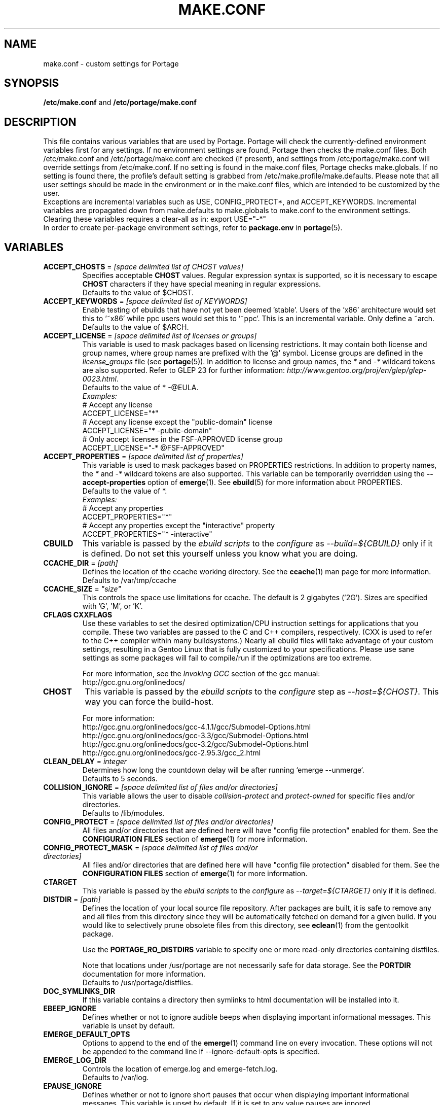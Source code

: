 .TH "MAKE.CONF" "5" "Oct 2010" "Portage VERSION" "Portage"
.SH "NAME"
make.conf \- custom settings for Portage
.SH "SYNOPSIS"
\fB/etc/make.conf\fR and \fB/etc/portage/make.conf\fR
.SH "DESCRIPTION"
This file contains various variables that are used by Portage.
Portage will check the currently\-defined environment variables
first for any settings.  If no environment settings are found,
Portage then checks the make.conf files. Both /etc/make.conf and
/etc/portage/make.conf are checked (if present), and settings from
/etc/portage/make.conf will override settings from /etc/make.conf.
If no setting is found in the make.conf files, Portage checks
make.globals. If no
setting is found there, the profile's default setting is grabbed
from /etc/make.profile/make.defaults. Please note that all user
settings should be made in the environment or in the make.conf
files, which are intended to be customized by the user.
.br
Exceptions are incremental variables such as USE, CONFIG_PROTECT*,
and ACCEPT_KEYWORDS.  Incremental variables are propagated down from
make.defaults to make.globals to make.conf to the environment
settings.  Clearing these variables requires a clear\-all as in:
export USE="\-*"
.br
In order to create per\-package environment settings, refer to
\fBpackage.env\fR in \fBportage\fR(5).
.SH "VARIABLES"
.TP
\fBACCEPT_CHOSTS\fR = \fI[space delimited list of CHOST values]\fR
Specifies acceptable \fBCHOST\fR values. Regular
expression syntax is supported, so it is necessary to escape
\fBCHOST\fR characters if they have special meaning in regular expressions.
.br
Defaults to the value of $CHOST.
.TP
\fBACCEPT_KEYWORDS\fR = \fI[space delimited list of KEYWORDS]\fR
Enable testing of ebuilds that have not yet been deemed 'stable'.  Users
of the 'x86' architecture would set this to '~x86' while ppc users would
set this to '~ppc'.  This is an incremental variable.  Only define a 
~arch.
.br
Defaults to the value of $ARCH.
.TP
\fBACCEPT_LICENSE\fR = \fI[space delimited list of licenses or groups]\fR
This variable is used to mask packages based on licensing restrictions. It
may contain both license and group names, where group names are prefixed
with the '@' symbol. License groups are defined in the \fIlicense_groups\fR
file (see \fBportage\fR(5)). In addition to license and group names, the
\fI*\fR and \fI-*\fR wildcard tokens are also supported. Refer to GLEP 23
for further information:
\fIhttp://www.gentoo.org/proj/en/glep/glep-0023.html\fR.
.br
Defaults to the value of * -@EULA.
.br
.I Examples:
.nf
# Accept any license
ACCEPT_LICENSE="*"
# Accept any license except the "public-domain" license
ACCEPT_LICENSE="* -public-domain"
# Only accept licenses in the FSF-APPROVED license group
ACCEPT_LICENSE="-* @FSF-APPROVED"
.fi
.TP
\fBACCEPT_PROPERTIES\fR = \fI[space delimited list of properties]\fR
This variable is used to mask packages based on PROPERTIES restrictions.
In addition to property names, the \fI*\fR and \fI-*\fR wildcard tokens are
also supported. This variable can be temporarily overridden using the
\fB\-\-accept\-properties\fR option of \fBemerge\fR(1).
See \fBebuild\fR(5) for more information about PROPERTIES. 
.br
Defaults to the value of *.
.br
.I Examples:
.nf
# Accept any properties
ACCEPT_PROPERTIES="*"
# Accept any properties except the "interactive" property
ACCEPT_PROPERTIES="* -interactive"
.fi
.TP
.B CBUILD
This variable is passed by the \fIebuild scripts\fR to the \fIconfigure\fR
as \fI\-\-build=${CBUILD}\fR only if it is defined.  Do not set this yourself
unless you know what you are doing.
.TP
\fBCCACHE_DIR\fR = \fI[path]\fR
Defines the location of the ccache working directory.  See the \fBccache\fR(1)
man page for more information.
.br
Defaults to /var/tmp/ccache
.TP
\fBCCACHE_SIZE\fR = \fI"size"\fR
This controls the space use limitations for ccache.  The default is 2 gigabytes 
('2G').  Sizes are specified with 'G', 'M', or 'K'.
.TP
.B CFLAGS CXXFLAGS
Use these variables to set the desired optimization/CPU instruction settings
for applications that you compile.  These two variables are passed to the C
and C++ compilers, respectively. (CXX is used to refer to the C++ compiler
within many buildsystems.) Nearly all ebuild files will take advantage
of your custom settings, resulting in a Gentoo Linux that is fully customized
to your specifications.  Please use sane settings as some packages will fail to
compile/run if the optimizations are too extreme.

For more information, see the \fIInvoking GCC\fR section of the gcc manual:
.br
http://gcc.gnu.org/onlinedocs/
.TP
.B CHOST
This variable is passed by the \fIebuild scripts\fR to the \fIconfigure\fR
step as \fI\-\-host=${CHOST}\fR.  This way you can force the build\-host.

For more information:
.br
http://gcc.gnu.org/onlinedocs/gcc\-4.1.1/gcc/Submodel\-Options.html
.br
http://gcc.gnu.org/onlinedocs/gcc\-3.3/gcc/Submodel\-Options.html
.br
http://gcc.gnu.org/onlinedocs/gcc\-3.2/gcc/Submodel\-Options.html
.br
http://gcc.gnu.org/onlinedocs/gcc\-2.95.3/gcc_2.html
.TP
\fBCLEAN_DELAY\fR = \fIinteger\fR
Determines how long the countdown delay will be after running
`emerge --unmerge`.
.br
Defaults to 5 seconds.
.TP
\fBCOLLISION_IGNORE\fR = \fI[space delimited list of files and/or directories]\fR
This variable allows the user to disable \fIcollision\-protect\fR and
\fIprotect\-owned\fR for specific files and/or directories.
.br
Defaults to /lib/modules.
.TP
\fBCONFIG_PROTECT\fR = \fI[space delimited list of files and/or directories]\fR
All files and/or directories that are defined here will have "config file protection"
enabled for them. See the \fBCONFIGURATION FILES\fR section
of \fBemerge\fR(1) for more information.
.TP
\fBCONFIG_PROTECT_MASK\fR = \fI[space delimited list of files and/or directories]\fR
All files and/or directories that are defined here will have "config file protection"
disabled for them. See the \fBCONFIGURATION FILES\fR section
of \fBemerge\fR(1) for more information.
.TP
.B CTARGET
This variable is passed by the \fIebuild scripts\fR to the \fIconfigure\fR
as \fI\-\-target=${CTARGET}\fR only if it is defined.
.TP
\fBDISTDIR\fR = \fI[path]\fR
Defines the location of your local source file repository. After packages
are built, it is safe to remove any and all files from this directory since
they will be automatically fetched on demand for a given build. If you would
like to selectively prune obsolete files from this directory, see
\fBeclean\fR(1) from the gentoolkit package.

Use the \fBPORTAGE_RO_DISTDIRS\fR variable to specify one or
more read-only directories containing distfiles.

Note
that locations under /usr/portage are not necessarily safe for data storage.
See the \fBPORTDIR\fR documentation for more information.
.br
Defaults to /usr/portage/distfiles.
.TP
.B DOC_SYMLINKS_DIR
If this variable contains a directory then symlinks to html documentation will
be installed into it.
.TP
.B EBEEP_IGNORE
Defines whether or not to ignore audible beeps when displaying important
informational messages.  This variable is unset by default.
.TP
.B EMERGE_DEFAULT_OPTS
Options to append to the end of the \fBemerge\fR(1) command line on every invocation.
These options will not be appended to the command line if \-\-ignore\-default\-opts
is specified.
.TP
.B EMERGE_LOG_DIR
Controls the location of emerge.log and emerge-fetch.log.
.br
Defaults to /var/log.
.TP
.B EPAUSE_IGNORE
Defines whether or not to ignore short pauses that occur when displaying
important informational messages.  This variable is unset by default.
If it is set to any value pauses are ignored.
.TP
\fBEXTRA_ECONF\fR = \fI[configure options string]\fR
Contains additional options that \fBeconf\fR will append to configure
script arguments (see \fBebuild\fR(5)).
.TP
\fBFEATURES\fR = \fI"sandbox"\fR
Defines actions portage takes by default. This is an incremental variable.
Most of these settings are for developer use, but some are available to
non-developers as well. The \fBsandbox\fR feature is very important and
should not be disabled by default.
.RS
.TP
.B assume\-digests
When commiting work to cvs with \fBrepoman\fR(1), assume that all existing 
SRC_URI digests are correct.  This feature also affects digest generation via
\fBebuild\fR(1) and \fBemerge\fR(1) (emerge generates digests only when the
\fIdigest\fR feature is enabled). Existing digests for files that do not exist
in ${DISTDIR} will be automatically assumed even when \fIassume\-digests\fR is
not enabled. If a file exists in ${DISTDIR} but it's size does not match the
existing digest, the digest will be regenerated regardless of whether or
not \fIassume\-digests\fR is enabled. The \fBebuild\fR(1) \fBdigest\fR command
has a \fB\-\-force\fR option that can be used to force regeneration of digests.
.TP
.B binpkg\-logs
Keep logs from successful binary package merges. This is relevant only when
\fBPORT_LOGDIR\fR is set.
.TP
.B buildpkg
Binary packages will be created for all packages that are merged. Also see
\fBquickpkg\fR(1) and \fBemerge\fR(1) \fB\-\-buildpkg\fR and
\fB\-\-buildpkgonly\fR options.
.TP
.B buildsyspkg
Build binary packages for just packages in the system set.
.TP
.B candy
Enable a special progress indicator when \fBemerge\fR(1) is calculating
dependencies.
.TP
.B ccache
Enable portage support for the ccache package.  If the ccache dir is not 
present in the user's environment, then portage will default to 
${PORTAGE_TMPDIR}/ccache.

\fBWarning\fR: This feature is known to cause numerous compilation failures.
Sometimes ccache will retain stale code objects or corrupted files, which can
lead to packages that cannot be emerged. If this happens (if you receive errors
like "File not recognized: File truncated"), try recompiling the application
with ccache disabled before reporting a bug. Unless you are doing development
work, do not enable ccache.
.TP
.B collision\-protect
A QA\-feature to ensure that a package doesn't overwrite files it doesn't own.
The \fICOLLISION_IGNORE\fR variable can be used to selectively disable this
feature. Also see the related \fIprotect\-owned\fR feature.
.TP
.B compress\-build\-logs
The causes all build logs to be compressed while they are being written.
Log file names have an extension that is appropriate for the compression
type. Currently, only \fBgzip\fR(1) compression is supported, so build
logs will have a '.gz' extension when this feature is enabled.
.TP
.B digest
Autogenerate digests for packages when running the
\fBemerge\fR(1), \fBebuild\fR(1), or \fBrepoman\fR(1) commands. If
the \fIassume\-digests\fR feature is also enabled then existing SRC_URI digests
will be reused whenever they are available.
.TP
.B distcc
Enable portage support for the distcc package.
.TP
.B distlocks
Portage uses lockfiles to ensure competing instances don't clobber
each other's files. This feature is enabled by default but may cause
heartache on less intelligent remote filesystems like NFSv2 and some
strangely configured Samba server (oplocks off, NFS re\-export). A tool
/usr/lib/portage/bin/clean_locks exists to help handle lock issues
when a problem arises (normally due to a crash or disconnect).
.TP
.B fakeroot
Enable fakeroot for the install and package phases when a non-root user runs
the \fBebuild\fR(1) command.
.TP
.B fail\-clean
Clean up temporary files after a build failure. This is particularly useful
if you have \fBPORTAGE_TMPDIR\fR on tmpfs. If this feature is enabled, you
probably also want to enable \fBPORT_LOGDIR\fR in order to save the build log.
Both the \fBebuild\fR(1) command and the \fInoclean\fR feature cause the
\fIfail\-clean\fR feature to be automatically disabled.
.TP
.B fixpackages
Runs the script that will fix the dependencies in all binary packages.  This is 
run whenever packages are moved around in the portage tree.  Please note that this 
can take a lot of time.
.TP
.B getbinpkg
Force emerges to always try to fetch files from the \fIPORTAGE_BINHOST\fR.  See 
\fBmake.conf\fR(5) for more information.
.TP
.B installsources
Install source code into /usr/src/debug/${CATEGORY}/${PF} (also see
\fBsplitdebug\fR). This feature works only if debugedit is installed and CFLAGS
is set to include debug information (such as with the \-ggdb flag).
.TP
.B keeptemp
Do not delete the ${T} directory after the merge process.
.TP
.B keepwork
Do not delete the ${WORKDIR} directory after the merge process. ${WORKDIR} can
then be reused since this feature disables most of the clean phase that runs
prior to each build. Due to lack of proper cleanup, this feature can
interfere with normal emerge operation and therefore it should not be left
enabled for more than a short period of time.
.TP
.B fixlafiles
Modifies .la files to not include other .la files and some other
fixes (order of flags, duplicated entries, ...)
.TP
.B lmirror
When \fImirror\fR is enabled in \fBFEATURES\fR, fetch files even
when \fImirror\fR is also in the \fBebuild\fR(5) \fBRESTRICT\fR variable.
Do \fBNOT\fR use \fIlmirror\fR for clients that need to override \fBRESTRICT\fR
when fetching from a local mirror, but instead use a "local" mirror setting
in \fI/etc/portage/mirrors\fR, as described in \fBportage\fR(5).
.TP
.B metadata\-transfer
Automatically perform a metadata transfer when `emerge \-\-sync` is run.
In versions of portage >=2.1.5, this feature is disabled by
default. When metadata\-transfer is disabled, metadata cache from the
${PORTDIR}/metadata/cache/ directory will be used directly (if available)
and eclasses in ${PORTDIR}/eclass/ must not be modified except by
`emerge \-\-sync` operations since the cache validation mechanism
will not recognize eclass modifications. Normally, this issue only
pertains to users of the rsync tree since the cvs tree does not contain
a metadata/cache/ directory. Users of the rsync tree who want to modify
eclasses should use \fBPORTDIR_OVERLAY\fR in order for the cache
validation mechanism to work correctly.
.TP
.B mirror
Fetch everything in \fBSRC_URI\fR regardless of \fBUSE\fR settings,
except do not fetch anything when \fImirror\fR is in \fBRESTRICT\fR.
.TP
.B multilib\-strict
Many Makefiles assume that their libraries should go to /usr/lib, or
$(prefix)/lib. This assumption can cause a serious mess if /usr/lib
isn't a symlink to /usr/lib64. To find the bad packages, we have a
portage feature called \fImultilib\-strict\fR. It will prevent emerge
from putting 64bit libraries into anything other than (/usr)/lib64.
.TP
.B news
Enable GLEP 42 news support. See
\fIhttp://www.gentoo.org/proj/en/glep/glep-0042.html\fR.
.TP
.B noauto
When utilizing \fBebuild\fR(1), only run the function requested.
.TP
.B noclean
Do not delete the the source and temporary files after the merge process.
.TP
.B nodoc
Do not install doc files (/usr/share/doc).
.TP
.B noinfo
Do not install info pages.
.TP
.B noman
Do not install manpages.
.TP
.B nostrip
Prevents the stripping of binaries that are merged to the live filesystem.
.TP
.B notitles
Disables xterm titlebar updates (which contains status info).
.TP
.B parallel\-fetch
Fetch in the background while compiling. Run
`tail \-f /var/log/emerge\-fetch.log` in a
terminal to view parallel-fetch progress.
.TP
.B parse\-eapi\-ebuild\-head
Parse \fBEAPI\fR from the head of the ebuild (first 30 lines). This feature
is only intended for experimental purposes and should not be enabled under
normal circumstances.
.TP
.B prelink\-checksums
If \fBprelink\fR(8) is installed then use it to undo any prelinks on files
before computing checksums for merge and unmerge. This feature is
useful only if \fBprelink\fR(8) is installed and accurate checksums (despite
prelinking) are needed for some reason such as for checking the integrity of
installed files or because the \fIunmerge\-orphans\fR feature is disabled.
.TP
.B preserve\-libs
Preserve libraries when the sonames change during upgrade or downgrade.
Libraries are preserved only if consumers of those libraries are detected.
.TP
.B protect\-owned
This is identical to the \fIcollision\-protect\fR feature except that files
may be overwritten if they are not explicitly listed in the contents of a
currently installed package. This is particularly useful on systems that
have lots of orphan files that have been left behind by older versions
of portage that did not support the \fIunmerge\-orphans\fR feature. Like
\fIcollision\-protect\fR, the \fICOLLISION_IGNORE\fR variable can be used to
selectively disable this feature. It is recommended to leave either
\fIprotect\-owned\fR or \fIcollision\-protect\fR enabled at all times,
since otherwise file collisions between packages may result in files being
overwritten or uninstalled at inappropriate times.
If \fIcollision\-protect\fR is enabled then it takes precedence over
\fIprotect\-owned\fR. 
.TP
.B python\-trace
Output a verbose trace of python execution to stderr when a command's 
\-\-debug option is enabled.
.TP
.B sandbox
Enable sandbox\-ing when running \fBemerge\fR(1) and \fBebuild\fR(1).
.TP
.B sesandbox
Enable SELinux sandbox\-ing.  Do not toggle this \fBFEATURE\fR yourself.
.TP
.B severe
When checking Manifests, only accept ones that have been signed by a
key which you trust.
.TP
.B sfperms
Stands for Smart Filesystem Permissions.  Before merging packages to the 
live filesystem, automatically search for and set permissions on setuid 
and setgid files.  Files that are setuid have the group and other read 
bits removed while files that are setgid have the other read bit removed.  
See also \fIsuidctl\fR below.
.TP
.B sign
When commiting work to cvs with \fBrepoman\fR(1), sign the Manifest with 
a GPG key.  Read about the \fIPORTAGE_GPG_KEY\fR variable in \fBmake.conf\fR(5).
.TP
.B skiprocheck
Skip write access checks on \fBDISTDIR\fR when fetching files. This is
useful when \fBFETCHCOMMAND\fR and \fBRESUMECOMMAND\fR are used to
forward fetch requests to a server that exposes \fBDISTDIR\fR as
a read-only NFS share. A read-only \fBDISTDIR\fR is not compatible with the
\fIdistlocks\fR, so it is recommended to also add "-distlocks" to
\fBFEATURES\fR in order to avoid warning messages that are triggered by this
incompatibility.
.TP
.B split\-elog
Store logs created by \fBPORTAGE_ELOG_SYSTEM="save"\fR in category
subdirectories of \fBPORT_LOGDIR/elog\fR, instead of using
\fBPORT_LOGDIR/elog\fR directly.
.TP 
.B split\-log
Store build logs in category subdirectories of \fBPORT_LOGDIR/build\fR,
instead of using \fBPORT_LOGDIR\fR directly.
.TP
.B splitdebug
Prior to stripping ELF etdyn and etexec files, the debugging info is 
stored for later use by various debuggers.  This feature is disabled by
\fBnostrip\fR.  For installation of source code, see \fBinstallsources\fR.
.TP
.B strict
Have portage react strongly to conditions that have the potential to be 
dangerous (like missing or incorrect digests for ebuilds).
.TP
.B stricter
Have portage react strongly to conditions that may conflict with system
security provisions (for example textrels, executable stack).  Read about
the \fIQA_STRICT_*\fR variables in \fBmake.conf\fR(5).
.TP
.B suidctl
Before merging packages to the live filesystem, automatically strip setuid 
bits from any file that is not listed in \fI/etc/portage/suidctl.conf\fR.
.TP
.B test
Run package\-specific tests during each merge to help make sure 
the package compiled properly.  See \fItest\fR in \fBebuild\fR(1) 
and \fIsrc_test()\fR in \fBebuild\fR(5). This feature implies the "test"
\fBUSE\fR flag.
.TP
.B test\-fail\-continue
If "test" is enabled \fBFEATURES\fR and the test phase of an ebuild fails,
continue to execute the remaining phases as if the failure had not occurred.
Note that the test phase for a specific package may be disabled by masking
the "test" \fBUSE\fR flag in \fBpackage.use.mask\fR (see \fBportage\fR(5)).
.TP
.B unmerge\-logs
Keep logs from successful unmerge phases. This is relevant only when
\fBPORT_LOGDIR\fR is set.
.TP
.B unmerge\-orphans
If a file is not claimed by another package in the same slot and it is not
protected by \fICONFIG_PROTECT\fR, unmerge it even if the modification time or
checksum differs from the file that was originally installed.
.TP
.B unknown\-features\-filter
Filter out any unknown values that the FEATURES variable contains.
.TP
.B unknown\-features\-warn
Warn if FEATURES contains one or more unknown values.
.TP
.B userfetch
When portage is run as root, drop privileges to portage:portage during the
fetching of package sources.
.TP
.B userpriv
Allow portage to drop root privileges and compile packages as 
portage:portage without a sandbox (unless \fIusersandbox\fR is also used).
.TP
.B usersandbox
Enable the sandbox in the compile phase, when running without root privs (\fIuserpriv\fR).
.RE
.TP
.B FETCHCOMMAND
This variable contains the command used for fetching package sources from
the internet.  It must contain the full path to the executable as well as the
place\-holders \\${DISTDIR}, \\${FILE} and \\${URI}.  The command should be
written to place the fetched file at \\${DISTDIR}/\\${FILE}.
Also see \fBRESUMECOMMAND\fR.
.TP
\fBGENTOO_MIRRORS\fR = \fI[URIs]\fR
Insert your space\-seperated list of local mirrors here.  These
locations are used to download files before the ones listed in
the \fIebuild scripts\fR. Merging 'mirrorselect' can help.  Entries in this
variable that have no protocol and simply start with a '/' path separator may
be used to specify mounted filesystem mirrors.
.TP
\fBhttp_proxy ftp_proxy\fR = \fI[protocol://host:port]\fR
These vars are used if the sources must be downloaded from the
internet by \fBwget\fR(1).  They are only required if you use a
proxy server for internet access.
.TP
\fBINSTALL_MASK\fR = \fI[space delimited list of file names]\fR
Use this variable if you want to selectively prevent certain files from being
copied into your file system tree.  This does not work on symlinks, but only on
actual files.  Useful if you wish to filter out files like HACKING.gz and
TODO.gz. The \fBINSTALL_MASK\fR is processed just before a package is merged.
Also supported is a \fBPKG_INSTALL_MASK\fR variable that behaves exactly like
\fBINSTALL_MASK\fR except that it is processed just before creation of a binary
package.
.TP
.B LDFLAGS
A list of flags to pass to the compiler when the linker will be called. See
\fBld\fR(1) for linker flags, but don't forget that these flags will be passed
directly to the compiler. Thus, you must use '-Wl' to escape the flags
which only the linker understands (see \fBgcc\fR(1)).

\fB***warning***\fR
.br
Setting this and other *FLAGS variables arbitrarily may cause compile or
runtime failures. Bug reports submitted when nonstandard values are
enabled for these flags may be closed as INVALID.
.TP
.B MAKEOPTS
Use this variable if you want to use parallel make.  For example, if you
have a dual\-processor system, set this variable to "\-j2" or "\-j3" for 
enhanced build performance with many packages. Suggested settings are
between \fICPUs+1\fR and \fI2*CPUs+1\fR. In order to avoid
excess load, the \fB\-\-load\-average\fR option is recommended.
For more information, see \fBmake\fR(1). Also see \fBemerge\fR(1) for
information about analogous \fB\-\-jobs\fR and \fB\-\-load\-average\fR options.
.TP
\fBNOCOLOR\fR = \fI["true" | "false"]\fR
Defines if color should be disabled by default.
.br
Defaults to false.
.TP
\fBPKGDIR\fR = \fI[path]\fR
Defines the location where created .tbz2 binary packages will be
stored when the \fBemerge\fR(1) \fB\-\-buildpkg\fR option is enabled.
By default, a given package is stored in a subdirectory corresponding
to it's category. However, for backward compatibility with the layout
used by older versions of portage, if the \fI${PKGDIR}/All\fR directory
exists then all packages will be stored inside of it and symlinks to
the packages will be created in the category subdirectories. Note
that locations under /usr/portage are not necessarily safe for data storage.
See the \fBPORTDIR\fR documentation for more information.
.br
Defaults to /usr/portage/packages.
.TP
.B PORT_LOGDIR
This variable defines the directory in which per\-ebuild logs are kept.
Logs are created only when this is set. They are stored as
${CATEGORY}:${PF}:YYYYMMDD\-HHMMSS.log in the directory specified. If the
direcory does not exist, it will be created automatically and group permissions
will be applied to it.  If the directory already exists, portage will not
modify it's permissions.
.TP
\fBPORTAGE_BINHOST\fR = \fI"ftp://login:pass@grp.mirror.site/pub/grp/i686/athlon\-xp/"\fR
This is the host from which portage will grab prebuilt\-binary packages.  
The list is a single entry specifying the full address of the directory 
serving the tbz2's for your system.  This is only used when running with 
the get binary pkg options are given to \fBemerge\fR.  Review \fBemerge\fR(1) 
for more information.  For versions of portage less that 2.1.6, this variable
should point to the 'All' directory on the host that creates the binary
packages and not to the root of the \fBPKGDIR\fR.  Starting with portage 2.1.6,
it should point to a directory containing a 'Packages' index file.  If
${PORTAGE_BINHOST}/Packages does not exist then portage will attempt to use
the older protocol.
.TP
\fBPORTAGE_BINHOST_HEADER_URI\fR = \fI"ftp://login:pass@grp.mirror.site/pub/grp/i686/athlon\-xp/"\fR
This variable only makes sense on a system that will serve as a binhost and
build packages for clients.  It defines the URI header field for the package
index file which is located at ${PKGDIR}/Packages. Clients that have
\fBPORTAGE_BINHOST\fR properly configured will be able to fetch the index and
use the URI header field as a base URI for fetching binary packages. If the URI
header field is not defined then the client will use it's ${PORTAGE_BINHOST}
setting as the base URI.
.TP
.B PORTAGE_BINPKG_TAR_OPTS
This variable contains options to be passed to the tar command for creation
of binary packages.
.TP
\fBPORTAGE_BUNZIP2_COMMAND\fR = \fI[bunzip2 command string]\fR
This variable should contain a command that is suitable for portage to call
for bunzip2 extraction operations.
.TP
\fBPORTAGE_BZIP2_COMMAND\fR = \fI[bzip2 command string]\fR
This variable should contain a command that is suitable for portage to call
for bzip2 compression operations. \fBPORTAGE_BZIP2_COMMAND\fR will also be
called for extraction operation, with -d appended, unless the
\fBPORTAGE_BUNZIP2_COMMAND\fR variable is set.
.TP
\fBPORTAGE_COMPRESS\fR = \fI"bzip2"\fR
This variable contains the command used to compress documentation during the
install phase.
.TP
\fBPORTAGE_COMPRESS_FLAGS\fR = \fI"\-9"\fR
This variable contains flags for the \fBPORTAGE_COMPRESS\fR command.
.TP
.TP
\fBPORTAGE_COMPRESS_EXCLUDE_SUFFIXES\fR = \fI"gif htm[l]? jp[e]?g pdf png"\fR
This variable contains a space delimited list of file suffixes for which
matching files are excluded when the \fBPORTAGE_COMPRESS\fR command is
called. Regular expressions are supported and the match is performed only
against the portion of the file name which follows the last period character.
.TP
.B PORTAGE_ELOG_CLASSES
.TP
.B PORTAGE_ELOG_SYSTEM
.TP
.B PORTAGE_ELOG_COMMAND
.TP
.B PORTAGE_ELOG_MAILURI
.TP
.B PORTAGE_ELOG_MAILFROM
.TP
.B PORTAGE_ELOG_MAILSUBJECT
Please see /usr/share/portage/config/make.conf.example for elog documentation.
.TP
\fBPORTAGE_FETCH_CHECKSUM_TRY_MIRRORS\fR = \fI5\fR
Number of mirrors to try when a downloaded file has an incorrect checksum.
.TP
\fBPORTAGE_FETCH_RESUME_MIN_SIZE\fR = \fI350K\fR
Minimum size of existing file for \fBRESUMECOMMAND\fR to be called. Files
smaller than this size will be removed and \fBFETCHCOMMAND\fR will be called
to download the file from the beginning. This is useful for helping to ensure
that small garbage files such as html 404 pages are properly discarded. The
variable should contain an integer number of bytes and may have a suffix such
as K, M, or G.
.TP
.B PORTAGE_GPG_DIR
The \fBgpg\fR(1) home directory that is used by \fBrepoman\fR(1)
when \fBsign\fR is in \fBFEATURES\fR.
.br
Defaults to $HOME/.gnupg.
.TP
.B PORTAGE_GPG_KEY
The \fBgpg\fR(1) key used by \fBrepoman\fR(1) to sign manifests
when \fBsign\fR is in \fBFEATURES\fR.
.TP
\fBPORTAGE_IONICE_COMMAND\fR = \fI[ionice command string]\fR
This variable should contain a command for portage to call in order
to adjust the io priority of portage and it's subprocesses. The command
string should contain a \\${PID} place-holder that will be substituted
with an integer pid. For example, a value of "ionice \-c 3 \-p \\${PID}"
will set idle io priority. For more information about ionice, see
\fBionice\fR(1). This variable is unset by default.
.TP
\fBPORTAGE_NICENESS\fR = \fI[number]\fR
The value of this variable will be added to the current nice level that
emerge is running at.  In other words, this will not set the nice level,
it will increment it.  For more information about nice levels and what
are acceptable ranges, see \fBnice\fR(1).
.TP
\fBPORTAGE_RO_DISTDIRS\fR = \fI[space delimited list of directories]\fR
When a given file does not exist in \fBDISTDIR\fR, search for the file
in this list of directories. Search order is from left to right. Note
that the current implementation works by creating a symlink inside
\fBDISTDIR\fR, but that may change in the future.
.TP
\fBPORTAGE_RSYNC_INITIAL_TIMEOUT\fR = \fIinteger\fR
Used by \fBemerge \-\-sync\fR as a timeout for the initial connection to an
rsync server.
.br
Defaults to 15 seconds.
.TP
\fBPORTAGE_RSYNC_EXTRA_OPTS\fR = \fI[rsync options string]\fR
Additional rsync options to be used by \fBemerge \-\-sync\fR.
.br
Defaults to no value.
.TP
\fBPORTAGE_RSYNC_OPTS\fR = \fI[rsync options string]\fR
Default rsync options to be used by \fBemerge \-\-sync\fR. 
.br
\fBDon't change this unless you know exactly what you're doing!\fR
.br
Defaults to "\-\-recursive \-\-links \-\-safe\-links \-\-perms \-\-times
\-\-compress \-\-force \-\-whole\-file \-\-delete \-\-stats
\-\-timeout=180 \-\-exclude='/distfiles' \-\-exclude='/local'
\-\-exclude='/packages'"
.TP
\fBPORTAGE_RSYNC_RETRIES\fR = \fI[NUMBER]\fR
The number of times rsync should retry on failed connections before
giving up. If set to a negative number, then retry until all possible
addresses are exhausted.
.br
Defaults to -1.
.TP
\fBPORTAGE_SYNC_STALE\fR = \fI[NUMBER]\fR
Defines the number of days after the last `emerge \-\-sync` that a warning
message should be produced. A value of 0 will disable warnings.
.br
Defaults to 30.
.TP
\fBPORTAGE_TMPDIR\fR = \fI[path]\fR
Defines the location of the temporary build directories.
.br
Defaults to /var/tmp.
.TP
\fBPORTAGE_WORKDIR_MODE\fR = \fI"0700"\fR
This variable controls permissions for \fIWORKDIR\fR (see \fBebuild\fR(5)).
.TP
\fBPORTDIR\fR = \fI[path]\fR
Defines the location of the Portage tree. This is the repository for all
profile information as well as all ebuilds. If you change this, you must update
your /etc/make.profile symlink accordingly.
.br
Defaults to /usr/portage. 
.br
\fB***Warning***\fR
.br
Data stored inside \fBPORTDIR\fR is in peril of being overwritten or deleted by
the emerge \-\-sync command. The default value of
\fBPORTAGE_RSYNC_OPTS\fR will protect the default locations of
\fBDISTDIR\fR and \fBPKGDIR\fR, but users are warned that any other locations
inside \fBPORTDIR\fR are not necessarily safe for data storage.  You should not 
put other data (such as overlays) in your \fBPORTDIR\fB.  Portage will walk 
directory structures and may arbitrary add invalid categories as packages.
.TP
\fBPORTDIR_OVERLAY\fR = \fI"[path] [different\-path] [etc...]"\fR
Defines the directories in which user made ebuilds may be stored and not 
overwriten when `emerge \-\-sync` is run.  This is a space delimited list of 
directories.
.br
Defaults to no value.
.TP
\fBQA_STRICT_EXECSTACK = \fI"set"\fR
Set this to cause portage to ignore any \fIQA_EXECSTACK\fR override
settings from ebuilds.  See also \fBebuild\fR(5).
.TP
\fBQA_STRICT_WX_LOAD = \fI"set"\fR
Set this to cause portage to ignore any \fIQA_WX_LOAD\fR override
settings from ebuilds.  See also \fBebuild\fR(5).
.TP
\fBQA_STRICT_TEXTRELS = \fI"set"\fR
Set this to cause portage to ignore any \fIQA_TEXTREL\fR override
settings from ebuilds.  See also \fBebuild\fR(5).
.TP
\fBQA_STRICT_DT_HASH = \fI"set"\fR
Set this to cause portage to ignore any \fIQA_DT_HASH\fR override
settings from ebuilds.  See also \fBebuild\fR(5).
.TP
\fBQA_STRICT_PRESTRIPPED = \fI"set"\fR
Set this to cause portage to ignore any \fIQA_PRESTRIPPED\fR override
settings from ebuilds.  See also \fBebuild\fR(5).
.TP
.B RESUMECOMMAND
This variable contains the command used for resuming package sources that
have been partially downloaded.  It should be defined using the same format
as \fBFETCHCOMMAND\fR, and must include any additional option(s) that may
be necessary in order to continue a partially downloaded file located at
\\${DISTDIR}/\\${FILE}.
.TP
\fBROOT\fR = \fI[path]\fR
Use \fBROOT\fR to specify the target root filesystem to be used for merging 
packages or ebuilds.  All \fBRDEPEND\fR and \fBPDEPEND\fR will be installed 
into \fBROOT\fR while all \fBDEPEND\fR will be still be installed into /.  
Typically, you should set this setting in the environment rather than in 
\fI/etc/make.conf\fR itself.  It's commonly used for creating new build 
images.  Make sure you use an absolute path.
.br
Defaults to /.
.TP
\fBRPMDIR\fR = \fI[path]\fR
Defines the location where created RPM packages will be stored.
.br
Defaults to ${PORTDIR}/rpm.
.TP
\fBSYNC\fR = \fI[RSYNC]\fR
Insert your preferred rsync mirror here.  This rsync server
is used to sync the local portage tree when `emerge \-\-sync` is run.
.br
Defaults to rsync://rsync.gentoo.org/gentoo\-portage
.TP
\fBUSE\fR = \fI[space delimited list of USE items]\fR
This variable contains options that control the build behavior of several
packages.  More information in \fBebuild\fR(5).  Possible USE values
can be found in \fI/usr/portage/profiles/use.desc\fR.
.TP
\fBUSE_EXPAND\fR = \fI[space delimited list of variable names]\fR
Any variable listed here will be used to augment USE by inserting a new flag
for every value in that variable, so USE_EXPAND="FOO" and FOO="bar bla" results
in USE="foo_bar foo_bla".
.TP
\fBUSE_EXPAND_HIDDEN\fR = \fI[space delimited list of variable names]\fR
Names of \fBUSE_EXPAND\fR variables that should not be shown in the verbose merge
list output of the \fBemerge\fR(1) command.
.TP
\fBUSE_ORDER\fR = \fI"env:pkg:conf:defaults:pkginternal:env.d"\fR
Determines the precedence of layers in the incremental stacking of the USE
variable. Precedence decreases from left to right such that env overrides
pkg, pkg overrides conf, and so forth.

.B ***warning***
.br
Do not modify this value unless you're a developer and you know what
you're doing. If you change this and something breaks, we will not help
you fix it.
.br
.RS
.TP
.B env
USE from the current environment variables (USE and those listed in USE_EXPAND)
.TP
.B pkg
Per\-package USE from \fB/etc/portage/package.use\fR (see \fBportage\fR(5))
.TP
.B conf
USE from make.conf
.TP
.B defaults
USE from make.defaults and package.use in the profile (see \fBportage\fR(5))
.TP
.B pkginternal
USE from \fBebuild\fR(5) IUSE defaults
.TP
.B env.d
USE from the environment variables defined by files in \fI/etc/env.d/\fR
.RE

.SH "REPORTING BUGS"
Please report bugs via http://bugs.gentoo.org/
.SH "AUTHORS"
.nf
Daniel Robbins <drobbins@gentoo.org>
Nicholas Jones <carpaski@gentoo.org>
Mike Frysinger <vapier@gentoo.org>
Saleem Abdulrasool <compnerd@gentoo.org>
.fi
.SH "FILES"
.TP
\fB/etc/make.conf\fR and \fB/etc/portage/make.conf\fR
Contains variables for the build\-process and overwrites those in make.defaults.
.TP
.B /usr/share/portage/config/make.globals
Contains the default variables for the build\-process, you should edit \fI/etc/make.conf\fR instead.
.TP
.B /etc/portage/color.map
Contains variables customizing colors.
.TP
.B /usr/portage/profiles/use.desc
Contains a list of all global USE flags.
.TP
.B /usr/portage/profiles/use.local.desc
Contains a list of all local USE variables.
.SH "SEE ALSO"
.BR emerge (1),
.BR portage (5),
.BR ebuild (1),
.BR ebuild (5)
.TP
The \fI/usr/sbin/ebuild.sh\fR script. 
.TP
The helper apps in \fI/usr/lib/portage/bin\fR.
